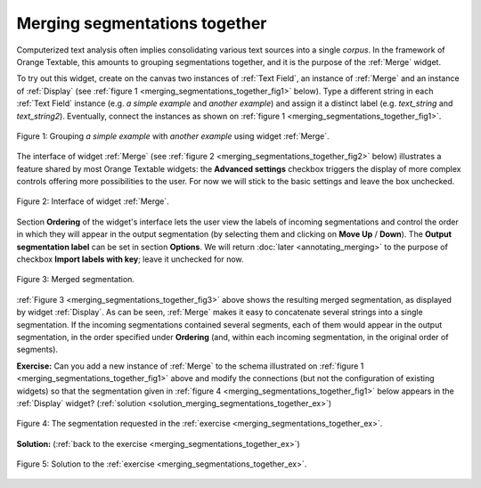Merging segmentations together
==============================

Computerized text analysis often implies consolidating various text sources
into a single *corpus*. In the framework of Orange Textable, this amounts
to grouping segmentations together, and it is the purpose of the
:ref:`Merge` widget.

To try out this widget, create on the canvas two instances of
:ref:`Text Field`, an instance of :ref:`Merge` and an
instance of :ref:`Display` (see
:ref:`figure 1 <merging_segmentations_together_fig1>` below). Type
a different string in each :ref:`Text Field` instance (e.g.
*a simple example* and *another example*) and assign it a distinct label (e.g.
*text_string* and *text_string2*). Eventually, connect the instances as
shown on :ref:`figure 1 <merging_segmentations_together_fig1>`.

.. _merging_segmentations_together_fig1:

.. figure:: figures/merge_example_schema.png
    :align: center
    :alt: Schema illustrating the usage of widget Merge
    :figclass: align-center
    :scale: 75 %

    Figure 1: Grouping *a simple example* with *another example* using widget :ref:`Merge`.

The interface of widget :ref:`Merge` (see
:ref:`figure 2 <merging_segmentations_together_fig2>` below) illustrates a
feature shared by most Orange Textable widgets: the **Advanced settings**
checkbox triggers the display of more complex controls offering more
possibilities to the user. For now we will stick to the basic settings and
leave the box unchecked.

.. _merging_segmentations_together_fig2:

.. figure:: figures/merge_example.png
    :align: center
    :alt: Interface of widget merge
    :figclass: align-center

    Figure 2: Interface of widget :ref:`Merge`.
    
Section **Ordering** of the widget's interface lets the user view the labels
of incoming segmentations and control the order in which they will appear in
the output segmentation (by selecting them and clicking on **Move Up** /
**Down**). The **Output segmentation label** can be set in section
**Options**. We will return :doc:`later <annotating_merging>` to the purpose
of checkbox **Import labels with key**; leave it unchecked for now.

.. _merging_segmentations_together_fig3:

.. figure:: figures/display_merged_example.png
    :align: center
    :alt: Displaying a merged segmentation
    :figclass: align-center

    Figure 3: Merged segmentation.

:ref:`Figure 3 <merging_segmentations_together_fig3>` above shows the
resulting merged segmentation, as displayed by widget
:ref:`Display`. As can be seen, :ref:`Merge` makes it easy
to concatenate several strings into a single segmentation. If the incoming
segmentations contained several segments, each of them would appear in the
output segmentation, in the order specified under **Ordering** (and, within
each incoming segmentation, in the original order of segments).

.. _merging_segmentations_together_ex:

**Exercise:** Can you add a new instance of :ref:`Merge` to the
schema illustrated on :ref:`figure 1 <merging_segmentations_together_fig1>`
above and modify the connections (but not the configuration of existing
widgets) so that the segmentation given in
:ref:`figure 4 <merging_segmentations_together_fig1>` below appears in the
:ref:`Display` widget?
(:ref:`solution <solution_merging_segmentations_together_ex>`)

.. _merging_segmentations_together_fig4:

.. figure:: figures/goal_exercise_merge.png
    :align: center
    :alt: 3 segments: "a simple example", "another example", "another example"
    :figclass: align-center

    Figure 4: The segmentation requested in the :ref:`exercise <merging_segmentations_together_ex>`.

.. _solution_merging_segmentations_together_ex:

**Solution:** (:ref:`back to the exercise <merging_segmentations_together_ex>`)

.. figure:: figures/solution_exercise_merge.png
    :align: center
    :alt: New Merge widget takes input from old one and Text field, and sends output to Display
    :figclass: align-center
    :scale: 70 %

    Figure 5: Solution to the :ref:`exercise <merging_segmentations_together_ex>`.

